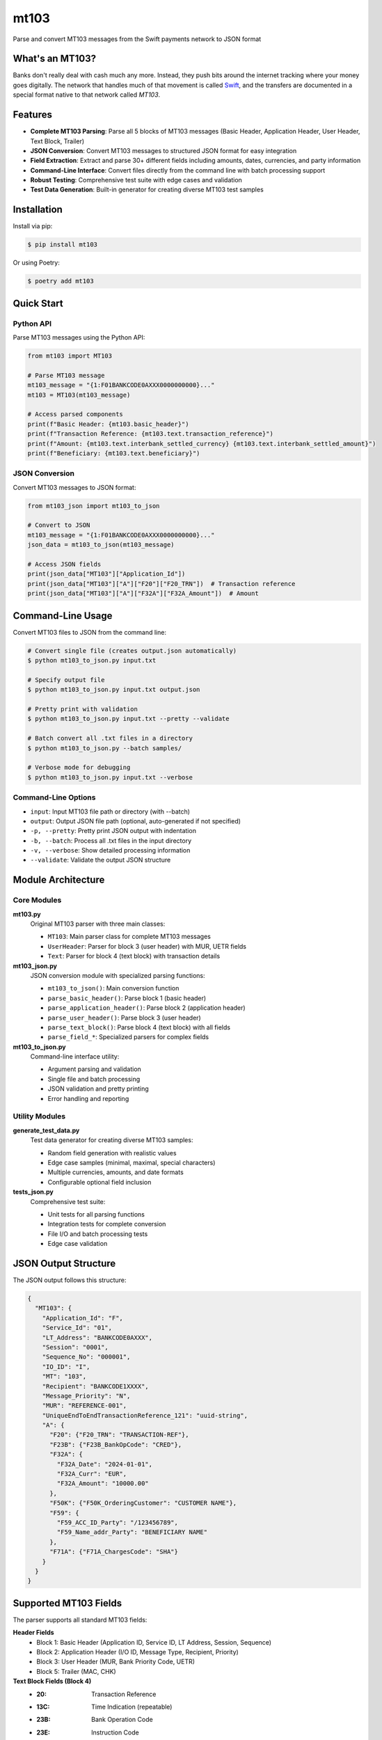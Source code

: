 mt103
=====

Parse and convert MT103 messages from the Swift payments network to JSON format

.. image:: https://img.shields.io/pypi/v/mt103.svg
   :target: https://pypi.org/project/mt103/
   :alt: PyPI Version

.. image:: https://img.shields.io/pypi/l/mt103.svg
   :target: https://github.com/danielquinn/mt103/blob/master/LICENSE
   :alt: License

.. image:: https://img.shields.io/pypi/pyversions/mt103.svg
   :target: https://pypi.org/project/mt103/
   :alt: Python Versions


What's an MT103?
----------------

Banks don't really deal with cash much any more. Instead, they push bits
around the internet tracking where your money goes digitally. The network that
handles much of that movement is called `Swift`_, and the transfers are
documented in a special format native to that network called *MT103*.

.. _Swift: https://en.wikipedia.org/wiki/ISO_9362


Features
--------

* **Complete MT103 Parsing**: Parse all 5 blocks of MT103 messages (Basic Header, Application Header, User Header, Text Block, Trailer)
* **JSON Conversion**: Convert MT103 messages to structured JSON format for easy integration
* **Field Extraction**: Extract and parse 30+ different fields including amounts, dates, currencies, and party information
* **Command-Line Interface**: Convert files directly from the command line with batch processing support
* **Robust Testing**: Comprehensive test suite with edge cases and validation
* **Test Data Generation**: Built-in generator for creating diverse MT103 test samples


Installation
------------

Install via pip:

.. code-block:: shell

    $ pip install mt103

Or using Poetry:

.. code-block:: shell

    $ poetry add mt103


Quick Start
-----------

Python API
~~~~~~~~~~

Parse MT103 messages using the Python API:

.. code-block:: python

    from mt103 import MT103

    # Parse MT103 message
    mt103_message = "{1:F01BANKCODE0AXXX0000000000}..."
    mt103 = MT103(mt103_message)
    
    # Access parsed components
    print(f"Basic Header: {mt103.basic_header}")
    print(f"Transaction Reference: {mt103.text.transaction_reference}")
    print(f"Amount: {mt103.text.interbank_settled_currency} {mt103.text.interbank_settled_amount}")
    print(f"Beneficiary: {mt103.text.beneficiary}")


JSON Conversion
~~~~~~~~~~~~~~~

Convert MT103 messages to JSON format:

.. code-block:: python

    from mt103_json import mt103_to_json

    # Convert to JSON
    mt103_message = "{1:F01BANKCODE0AXXX0000000000}..."
    json_data = mt103_to_json(mt103_message)
    
    # Access JSON fields
    print(json_data["MT103"]["Application_Id"])
    print(json_data["MT103"]["A"]["F20"]["F20_TRN"])  # Transaction reference
    print(json_data["MT103"]["A"]["F32A"]["F32A_Amount"])  # Amount


Command-Line Usage
------------------

Convert MT103 files to JSON from the command line:

.. code-block:: shell

    # Convert single file (creates output.json automatically)
    $ python mt103_to_json.py input.txt

    # Specify output file
    $ python mt103_to_json.py input.txt output.json

    # Pretty print with validation
    $ python mt103_to_json.py input.txt --pretty --validate

    # Batch convert all .txt files in a directory
    $ python mt103_to_json.py --batch samples/

    # Verbose mode for debugging
    $ python mt103_to_json.py input.txt --verbose


Command-Line Options
~~~~~~~~~~~~~~~~~~~~

* ``input``: Input MT103 file path or directory (with --batch)
* ``output``: Output JSON file path (optional, auto-generated if not specified)
* ``-p, --pretty``: Pretty print JSON output with indentation
* ``-b, --batch``: Process all .txt files in the input directory
* ``-v, --verbose``: Show detailed processing information
* ``--validate``: Validate the output JSON structure


Module Architecture
-------------------

Core Modules
~~~~~~~~~~~~

**mt103.py**
  Original MT103 parser with three main classes:
  
  * ``MT103``: Main parser class for complete MT103 messages
  * ``UserHeader``: Parser for block 3 (user header) with MUR, UETR fields
  * ``Text``: Parser for block 4 (text block) with transaction details

**mt103_json.py**
  JSON conversion module with specialized parsing functions:
  
  * ``mt103_to_json()``: Main conversion function
  * ``parse_basic_header()``: Parse block 1 (basic header)
  * ``parse_application_header()``: Parse block 2 (application header)
  * ``parse_user_header()``: Parse block 3 (user header)
  * ``parse_text_block()``: Parse block 4 (text block) with all fields
  * ``parse_field_*``: Specialized parsers for complex fields

**mt103_to_json.py**
  Command-line interface utility:
  
  * Argument parsing and validation
  * Single file and batch processing
  * JSON validation and pretty printing
  * Error handling and reporting


Utility Modules
~~~~~~~~~~~~~~~

**generate_test_data.py**
  Test data generator for creating diverse MT103 samples:
  
  * Random field generation with realistic values
  * Edge case samples (minimal, maximal, special characters)
  * Multiple currencies, amounts, and date formats
  * Configurable optional field inclusion

**tests_json.py**
  Comprehensive test suite:
  
  * Unit tests for all parsing functions
  * Integration tests for complete conversion
  * File I/O and batch processing tests
  * Edge case validation


JSON Output Structure
---------------------

The JSON output follows this structure:

.. code-block:: json

    {
      "MT103": {
        "Application_Id": "F",
        "Service_Id": "01",
        "LT_Address": "BANKCODE0AXXX",
        "Session": "0001",
        "Sequence_No": "000001",
        "IO_ID": "I",
        "MT": "103",
        "Recipient": "BANKCODE1XXXX",
        "Message_Priority": "N",
        "MUR": "REFERENCE-001",
        "UniqueEndToEndTransactionReference_121": "uuid-string",
        "A": {
          "F20": {"F20_TRN": "TRANSACTION-REF"},
          "F23B": {"F23B_BankOpCode": "CRED"},
          "F32A": {
            "F32A_Date": "2024-01-01",
            "F32A_Curr": "EUR",
            "F32A_Amount": "10000.00"
          },
          "F50K": {"F50K_OrderingCustomer": "CUSTOMER NAME"},
          "F59": {
            "F59_ACC_ID_Party": "/123456789",
            "F59_Name_addr_Party": "BENEFICIARY NAME"
          },
          "F71A": {"F71A_ChargesCode": "SHA"}
        }
      }
    }


Supported MT103 Fields
----------------------

The parser supports all standard MT103 fields:

**Header Fields**
  * Block 1: Basic Header (Application ID, Service ID, LT Address, Session, Sequence)
  * Block 2: Application Header (I/O ID, Message Type, Recipient, Priority)
  * Block 3: User Header (MUR, Bank Priority Code, UETR)
  * Block 5: Trailer (MAC, CHK)

**Text Block Fields (Block 4)**
  * :20: Transaction Reference
  * :13C: Time Indication (repeatable)
  * :23B: Bank Operation Code
  * :23E: Instruction Code
  * :26T: Transaction Type Code
  * :32A: Value Date, Currency, Amount
  * :33B: Original Ordered Currency and Amount
  * :36: Exchange Rate
  * :50A/F/K: Ordering Customer
  * :51A: Sending Institution
  * :52A/D: Ordering Institution
  * :53A/B/D: Sender's Correspondent
  * :54A/B/D: Receiver's Correspondent
  * :56A/C/D: Intermediary
  * :57A/B/C/D: Account With Institution
  * :59/59A: Beneficiary
  * :70: Remittance Information
  * :71A: Details of Charges
  * :71F: Sender's Charges (repeatable)
  * :71G: Receiver's Charges
  * :72: Sender to Receiver Information
  * :77B: Regulatory Reporting


Development
-----------

Running Tests
~~~~~~~~~~~~~

.. code-block:: shell

    # Run all tests
    $ python -m unittest tests.py tests_json.py -v

    # Run specific test class
    $ python -m unittest tests_json.TestMT103ToJSON -v

    # Run with coverage (requires coverage package)
    $ coverage run -m unittest tests_json.py
    $ coverage report


Generating Test Data
~~~~~~~~~~~~~~~~~~~~

.. code-block:: shell

    # Generate test MT103 samples
    $ python generate_test_data.py

This creates various test samples in the ``test_samples/`` directory with different field combinations and edge cases.


Contributing
------------

Contributions are welcome! Please feel free to submit a Pull Request. For major changes, please open an issue first to discuss what you would like to change.

1. Fork the repository
2. Create your feature branch (``git checkout -b feature/AmazingFeature``)
3. Commit your changes (``git commit -m 'Add some AmazingFeature'``)
4. Push to the branch (``git push origin feature/AmazingFeature``)
5. Open a Pull Request


License
-------

This project is licensed under the GNU General Public License v3.0 - see the LICENSE file for details.


Author
------

Original MT103 parser by Daniel Quinn <code@danielquinn.org>

JSON conversion and CLI tools developed with assistance from Claude AI.


Links
-----

* GitHub Repository: https://github.com/danielquinn/mt103
* PyPI Package: https://pypi.org/project/mt103/
* Swift MT103 Documentation: https://www.sepaforcorporates.com/swift-for-corporates/
* ISO 9362 (Swift/BIC codes): https://en.wikipedia.org/wiki/ISO_9362